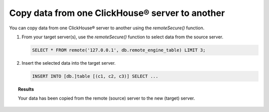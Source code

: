 Copy data from one ClickHouse® server to another
================================================

You can copy data from one ClickHouse® server to another using the `remoteSecure()` function.

1. From your target server(s), use the `remoteSecure()` function to select data from the source server.

   .. code-block:: shell

      SELECT * FROM remote('127.0.0.1', db.remote_engine_table) LIMIT 3;

2. Insert the selected data into the target server.

   .. code-block:: shell

      INSERT INTO [db.]table [(c1, c2, c3)] SELECT ...

   .. seealso::

      For details on how to configure and use the INSERT query, see `Inserting the Results of SELECT <https://clickhouse.com/docs/en/sql-reference/statements/insert-into/#inserting-the-results-of-select>`_.

.. topic:: Results

    Your data has been copied from the remote (source) server to the new (target) server.
